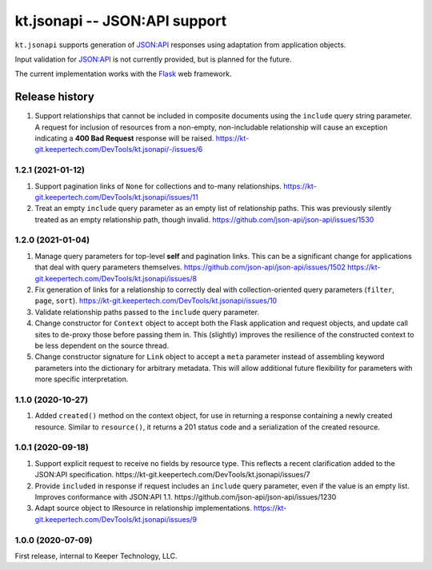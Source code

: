 ==============================
kt.jsonapi -- JSON:API support
==============================

``kt.jsonapi`` supports generation of `JSON:API`_ responses using
adaptation from application objects.

Input validation for `JSON:API`_ is not currently provided, but is
planned for the future.

The current implementation works with the Flask_ web framework.


Release history
---------------

#. Support relationships that cannot be included in composite documents
   using the ``include`` query string parameter.  A request for
   inclusion of resources from a non-empty, non-includable relationship
   will cause an exception indicating a **400 Bad Request** response
   will be raised.
   https://kt-git.keepertech.com/DevTools/kt.jsonapi/-/issues/6


1.2.1 (2021-01-12)
~~~~~~~~~~~~~~~~~~

#. Support pagination links of ``None`` for collections and to-many
   relationships.
   https://kt-git.keepertech.com/DevTools/kt.jsonapi/issues/11

#. Treat an empty ``include`` query parameter as an empty list of
   relationship paths.  This was previously silently treated as an empty
   relationship path, though invalid.
   https://github.com/json-api/json-api/issues/1530


1.2.0 (2021-01-04)
~~~~~~~~~~~~~~~~~~

#. Manage query parameters for top-level **self** and pagination links.
   This can be a significant change for applications that deal with
   query parameters themselves.
   https://github.com/json-api/json-api/issues/1502
   https://kt-git.keepertech.com/DevTools/kt.jsonapi/issues/8

#. Fix generation of links for a relationship to correctly deal with
   collection-oriented query parameters (``filter``, ``page``, ``sort``).
   https://kt-git.keepertech.com/DevTools/kt.jsonapi/issues/10

#. Validate relationship paths passed to the ``include`` query parameter.

#. Change constructor for ``Context`` object to accept both the Flask
   application and request objects, and update call sites to de-proxy
   those before passing them in.  This (slightly) improves the
   resilience of the constructed context to be less dependent on the
   source thread.

#. Change constructor signature for ``Link`` object to accept a ``meta``
   parameter instead of assembling keyword parameters into the
   dictionary for arbitrary metadata.  This will allow additional future
   flexibility for parameters with more specific interpretation.


1.1.0 (2020-10-27)
~~~~~~~~~~~~~~~~~~

#. Added ``created()`` method on the context object, for use in
   returning a response containing a newly created resource.  Similar to
   ``resource()``, it returns a 201 status code and a serialization of
   the created resource.


1.0.1 (2020-09-18)
~~~~~~~~~~~~~~~~~~

#. Support explicit request to receive no fields by resource type.  This
   reflects a recent clarification added to the JSON:API specification.
   https://kt-git.keepertech.com/DevTools/kt.jsonapi/issues/7

#. Provide ``included`` in response if request includes an ``include``
   query parameter, even if the value is an empty list.  Improves
   conformance with JSON:API 1.1.
   https://github.com/json-api/json-api/issues/1230

#. Adapt source object to IResource in relationship implementations.
   https://kt-git.keepertech.com/DevTools/kt.jsonapi/issues/9


1.0.0 (2020-07-09)
~~~~~~~~~~~~~~~~~~

First release, internal to Keeper Technology, LLC.


.. _Flask:
   https://flask.palletsprojects.com/

.. _JSON\:API:
   https://jsonapi.org/
